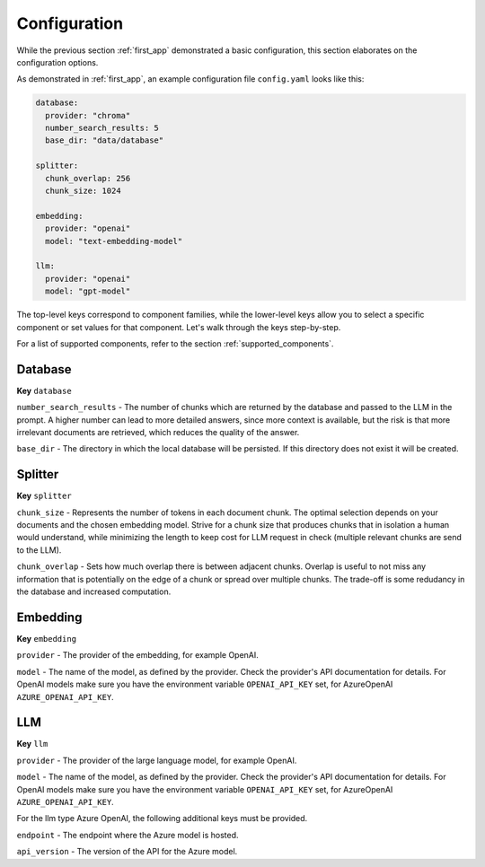 .. _configuration:

**********************
Configuration
**********************

While the previous section :ref:`first_app` demonstrated a basic configuration, this section elaborates on the configuration options.

As demonstrated in :ref:`first_app`, an example configuration file ``config.yaml`` looks like this:


.. code-block:: yaml

    database:
      provider: "chroma"
      number_search_results: 5
      base_dir: "data/database"

    splitter:
      chunk_overlap: 256
      chunk_size: 1024

    embedding:
      provider: "openai"
      model: "text-embedding-model"

    llm:
      provider: "openai"
      model: "gpt-model"

The top-level keys correspond to component families, while the lower-level keys allow you to select a specific component or set values for that component. Let's walk through the keys step-by-step. 

For a list of supported components, refer to the section :ref:`supported_components`.


Database
=================
**Key** ``database``

``number_search_results`` - The number of chunks which are returned by the database and passed to the LLM in the prompt. A higher number can lead to more detailed answers, since more context is available, but the risk is that more irrelevant documents are retrieved, which reduces the quality of the answer.

``base_dir`` - The directory in which the local database will be persisted. If this directory does not exist it will be created.


Splitter
=================
**Key** ``splitter``

``chunk_size`` - Represents the number of tokens in each document chunk. The optimal selection depends on your documents and the chosen embedding model. Strive for a chunk size that produces chunks that in isolation a human would understand, while minimizing the length to keep cost for LLM request in check (multiple relevant chunks are send to the LLM).

``chunk_overlap`` - Sets how much overlap there is between adjacent chunks. Overlap is useful to not miss any information that is potentially on the edge of a chunk or spread over multiple chunks. The trade-off is some redudancy in the database and increased computation.


Embedding
==================
**Key** ``embedding``

``provider`` - The provider of the embedding, for example OpenAI.

``model`` - The name of the model, as defined by the provider. Check the provider's API documentation for details. For OpenAI models make sure you have the environment variable ``OPENAI_API_KEY`` set, for AzureOpenAI ``AZURE_OPENAI_API_KEY``.


LLM
==============
**Key** ``llm``

``provider`` - The provider of the large language model, for example OpenAI.

``model`` - The name of the model, as defined by the provider. Check the provider's API documentation for details. For OpenAI models make sure you have the environment variable ``OPENAI_API_KEY`` set, for AzureOpenAI ``AZURE_OPENAI_API_KEY``.


For the llm type Azure OpenAI, the following additional keys must be provided.

``endpoint`` - The endpoint where the Azure model is hosted.

``api_version`` - The version of the API for the Azure model.
